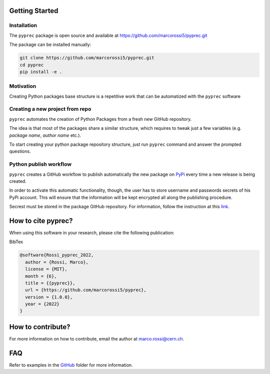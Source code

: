 Getting Started
===============

Installation
------------

The ``pyprec`` package is open source and available at https://github.com/marcorossi5/pyprec.git

The package can be installed manually:

.. code-block:: bash

  git clone https://github.com/marcorossi5/pyprec.git
  cd pyprec
  pip install -e .

Motivation
----------

Creating Python packages base structure is a repetitive work that can be
automatized with the ``pyprec`` software

Creating a new project from repo
--------------------------------

``pyprec`` automates the creation of Python Packages from a fresh new GitHub
repository.

The idea is that most of the packages share a similar structure, which requires
to tweak just a few variables (e.g. `package name`, `author name` etc.).

To start creating your python package repository structure, just run ``pyprec``
command and answer the prompted questions.

Python publish workflow
-----------------------

``pyprec`` creates a GitHub workflow to publish automatically the new package on
`PyPi <https://pypi.org>`_ every time a new release is being created.

In order to activate this automatic functionality, though, the user has to store
username and passwords secrets of his PyPi account. This will ensure that the
information will be kept encrypted all along the publishing procedure.

Secrest must be stored in the package GitHub repository. For information, follow
the instruction at this
`link <https://docs.github.com/en/actions/security-guides/encrypted-secrets#creating-encrypted-secrets-for-a-repository>`_.

How to cite pyprec?
===================

When using this software in your research, please cite the following publication:

.. image:: https://zenodo.org/badge/501281838.svg
   :alt: zenodo_badge
   :target: https://zenodo.org/badge/latestdoi/501281838

BibTex

.. code-block:: bash
  
  @software{Rossi_pyprec_2022,
    author = {Rossi, Marco},
    license = {MIT},
    month = {6},
    title = {{pyprec}},
    url = {https://github.com/marcorossi5/pyprec},
    version = {1.0.0},
    year = {2022}
  }

How to contribute?
==================

For more information on how to contribute, email the author at
`marco.rossi@cern.ch <marco.rossi@cern.ch>`_.

FAQ
===

Refer to examples in the
`GitHub <https://github.com/marcorossi5/pyprec/tree/main/examples>`_ folder for more
information.